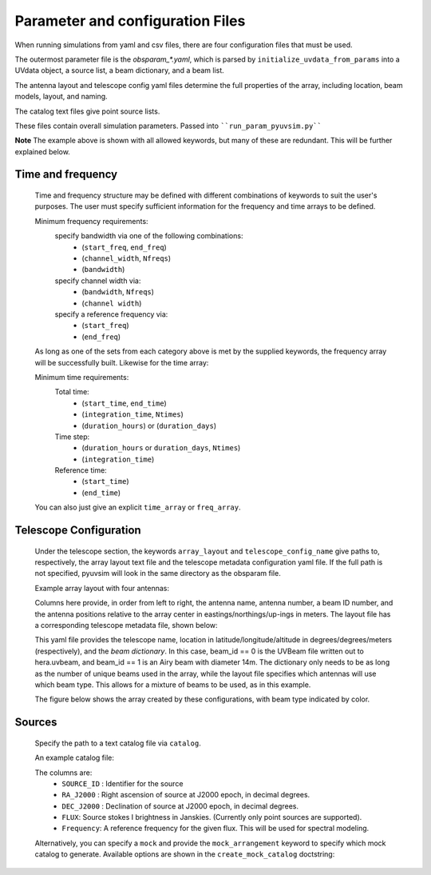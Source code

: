 
Parameter and configuration Files
===================================

When running simulations from yaml and csv files, there are four configuration files that must be used.

The outermost parameter file is the `obsparam_*.yaml`, which is parsed by ``initialize_uvdata_from_params`` into a UVdata object, a source list, a beam dictionary, and a beam list.

The antenna layout and telescope config yaml files determine the full properties of the array, including location, beam models, layout, and naming.

The catalog text files give point source lists. 


These files contain overall simulation parameters.
Passed into ````run_param_pyuvsim.py````

.. code-block:: yaml
    :caption: Example obsparam yaml file

    filing:
      outdir: '.'   #Output file directory
      outfile_prefix: 'sim_' # Prefix for the output uvfits file.
    freq:
      Nfreqs: 10    # Number of frequencies
      channel_width: 80000.0    # Frequency channel width
      end_freq: 100800000.0     # Start and end frequencies (Hz)
      start_freq: 100000000.0
      freq_array : [1.0000e+08,   1.0008e+08,   1.0016e+08, 1.0024e+08, 
          1.0032e+08,   1.0040e+08,   1.0048e+08, 1.0056e+08,
          1.0064e+08, 1.0072e+08]
      bandwidth: 800000.0
    sources:
      catalog: 'mock'       #Choice of catalog file name (or specify mock to use builtin catalogs).
      mock_arrangement: 'zenith'    # Choosing a mock layout
    telescope:
      array_layout: 'triangle_bl_layout.csv'    # Antenna layout csv file
      telescope_config_name: '28m_triangle_10time_10chan.yaml'  # Telescope metadata file.
    time:
      Ntimes: 10        # Number of times.
      integration_time: 11.0  # Time step size  (seconds)
      start_time: 2457458.1738949567    # Start and end times (Julian date)
      end_time: 2457458.175168105  
      duration_hours: 0.0276

**Note** The example above is shown with all allowed keywords, but many of these are redundant. This will be further explained below.


Time and frequency
^^^^^^^^^^^^^^^^^^

    Time and frequency structure may be defined with different combinations of keywords to suit the user's purposes. The user must specify sufficient information for the frequency and time arrays to be defined.
    
    Minimum frequency requirements:
        specify bandwidth via one of the following combinations:
            * (``start_freq``, ``end_freq``)
            * (``channel_width``, ``Nfreqs``)
            * (``bandwidth``)
    
        specify channel width via:
            * (``bandwidth``, ``Nfreqs``)
            * (``channel width``)
    
        specify a reference frequency via:
            * (``start_freq``)
            * (``end_freq``)
    
    As long as one of the sets from each category above is met by the supplied keywords, the frequency array will be successfully built.
    Likewise for the time array:
    
    Minimum time requirements:
        Total time:
            * (``start_time``, ``end_time``)
            * (``integration_time``, ``Ntimes``)
            * (``duration_hours``) or (``duration_days``)
    
        Time step:
            * (``duration_hours`` or ``duration_days``, ``Ntimes``)
            * (``integration_time``)
    
        Reference time:
            * (``start_time``)
            * (``end_time``)
    
    You can also just give an explicit ``time_array`` or ``freq_array``.

    
Telescope Configuration
^^^^^^^^^^^^^^^^^^^^^^^

    Under the telescope section, the keywords ``array_layout`` and ``telescope_config_name`` give paths to, respectively, the array layout text file and the telescope metadata configuration yaml file. If the full path is not specified, pyuvsim will look in the same directory as the obsparam file.

    Example array layout with four antennas:

    .. literalinclude:: example_configs/baseline_lite.csv

    Columns here provide, in order from left to right, the antenna name, antenna number, a beam ID number, and the antenna positions relative to the array center in eastings/northings/up-ings in meters. The layout file has a corresponding telescope metadata file, shown below:

    .. literalinclude:: example_configs/bl_lite_mixed.yaml

    This yaml file provides the telescope name, location in latitude/longitude/altitude in degrees/degrees/meters (respectively), and the `beam dictionary`. In this case, beam_id == 0 is the UVBeam file written out to hera.uvbeam, and beam_id == 1 is an Airy beam with diameter 14m. The dictionary only needs to be as long as the number of unique beams used in the array, while the layout file specifies which antennas will use which beam type. This allows for a mixture of beams to be used, as in this example.

    The figure below shows the array created by these configurations, with beam type indicated by color.

    .. image:: baseline_lite.png
	    :width: 600
	    :alt: Graphical depiction of the example antenna layout.

Sources
^^^^^^^
    Specify the path to a text catalog file via ``catalog``.
    
    An example catalog file:

    .. literalinclude:: ../pyuvsim/data/mock_catalog_heratext_2458098.27471265.txt
        :end-before: 3
   
    The columns are:
        * ``SOURCE_ID`` : Identifier for the source
        * ``RA_J2000`` : Right ascension of source at J2000 epoch, in decimal degrees.
        * ``DEC_J2000`` : Declination of source at J2000 epoch, in decimal degrees.
        * ``FLUX``: Source stokes I brightness in Janskies.  (Currently only point sources are supported).
        * ``Frequency``: A reference frequency for the given flux. This will be used for spectral modeling. 
    
    Alternatively, you can specify a ``mock`` and provide the ``mock_arrangement`` keyword to specify which mock catalog to generate. Available options are shown in the ``create_mock_catalog`` doctstring:

    .. module:: pyuvsim

    .. autofunction:: create_mock_catalog



